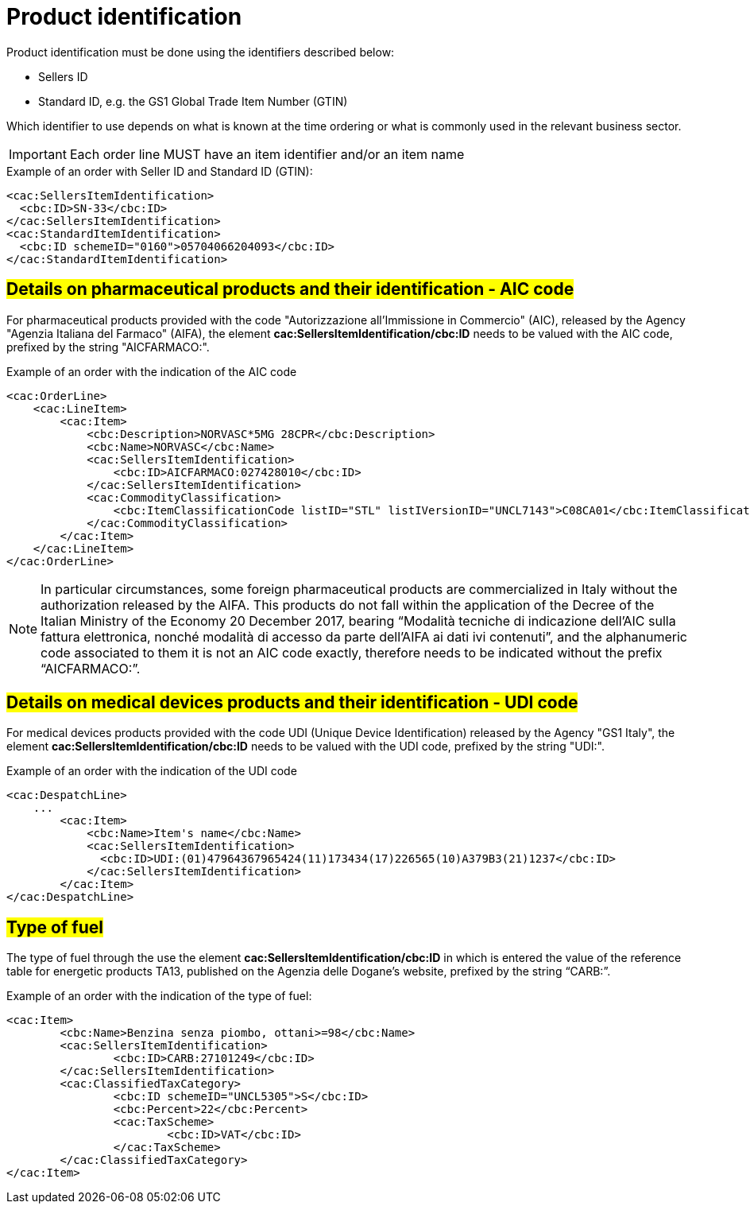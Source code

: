 [[product-identification]]
= Product identification

Product identification must be done using the identifiers described below:

* Sellers ID
* Standard ID, e.g. the GS1 Global Trade Item Number (GTIN)

Which identifier to use depends on what is known at the time ordering or what is commonly used in the relevant business sector.

IMPORTANT: Each order line MUST have an item identifier and/or an item name


.Example of an order with Seller ID and Standard ID (GTIN):
[source, xml, indent=0]
----
<cac:SellersItemIdentification>
  <cbc:ID>SN-33</cbc:ID>
</cac:SellersItemIdentification>
<cac:StandardItemIdentification>
  <cbc:ID schemeID="0160">05704066204093</cbc:ID>
</cac:StandardItemIdentification>
----

:leveloffset: +1

[[product-identification]]
= #Details on pharmaceutical products and their identification - AIC code#

For pharmaceutical products provided with the code "Autorizzazione all’Immissione in Commercio" (AIC), released by the Agency "Agenzia Italiana del Farmaco" (AIFA), the element *cac:SellersItemIdentification/cbc:ID* needs to be valued with the AIC code, prefixed by the string "AICFARMACO:".

.Example of an order with the indication of the AIC code
[source, xml, indent=0]
----
<cac:OrderLine>
    <cac:LineItem>
        <cac:Item>
            <cbc:Description>NORVASC*5MG 28CPR</cbc:Description>
            <cbc:Name>NORVASC</cbc:Name>
            <cac:SellersItemIdentification>
                <cbc:ID>AICFARMACO:027428010</cbc:ID>
            </cac:SellersItemIdentification>
            <cac:CommodityClassification>
                <cbc:ItemClassificationCode listID="STL" listIVersionID="UNCL7143">C08CA01</cbc:ItemClassificationCode>
            </cac:CommodityClassification>
        </cac:Item>
    </cac:LineItem>
</cac:OrderLine>

----

[NOTE]
====
In particular circumstances, some foreign pharmaceutical products are commercialized in Italy without the authorization released by the AIFA. This products do not fall within the application of the Decree of the Italian Ministry of the Economy 20 December 2017, bearing “Modalità tecniche di indicazione dell'AIC sulla fattura elettronica, nonché modalità di accesso da parte dell'AIFA ai dati ivi contenuti”, and the alphanumeric code associated to them it is not an AIC code exactly, therefore needs to be indicated without the prefix “AICFARMACO:”.
====

:leveloffset: -1


:leveloffset: +1

[[product-identification]]
= #Details on medical devices products and their identification - UDI code#

For medical devices products provided with the code UDI (Unique Device Identification) released by the Agency "GS1 Italy", the element *cac:SellersItemIdentification/cbc:ID* needs to be valued with the UDI code, prefixed by the string "UDI:".

.Example of an order with the indication of the UDI code
[source, xml, indent=0]
----
<cac:DespatchLine>
    ...
        <cac:Item>
            <cbc:Name>Item's name</cbc:Name>
            <cac:SellersItemIdentification>
              <cbc:ID>UDI:(01)47964367965424(11)173434(17)226565(10)A379B3(21)1237</cbc:ID>
            </cac:SellersItemIdentification>
        </cac:Item>
</cac:DespatchLine>

----


:leveloffset: -1

:leveloffset: +1

[[type-of-fuel]]
= #Type of fuel#

The type of fuel through the use the element *cac:SellersItemIdentification/cbc:ID* in which is entered the value of the reference table for energetic products TA13, published on the Agenzia delle Dogane's website, prefixed by the string “CARB:”.

.Example of an order with the indication of the type of fuel:
[source, xml, indent=0]
----
<cac:Item>
	<cbc:Name>Benzina senza piombo, ottani>=98</cbc:Name>
	<cac:SellersItemIdentification>
		<cbc:ID>CARB:27101249</cbc:ID>
	</cac:SellersItemIdentification>
	<cac:ClassifiedTaxCategory>
		<cbc:ID schemeID="UNCL5305">S</cbc:ID>
		<cbc:Percent>22</cbc:Percent>
		<cac:TaxScheme>
			<cbc:ID>VAT</cbc:ID>
		</cac:TaxScheme>
	</cac:ClassifiedTaxCategory>
</cac:Item>
----

:leveloffset: -1



